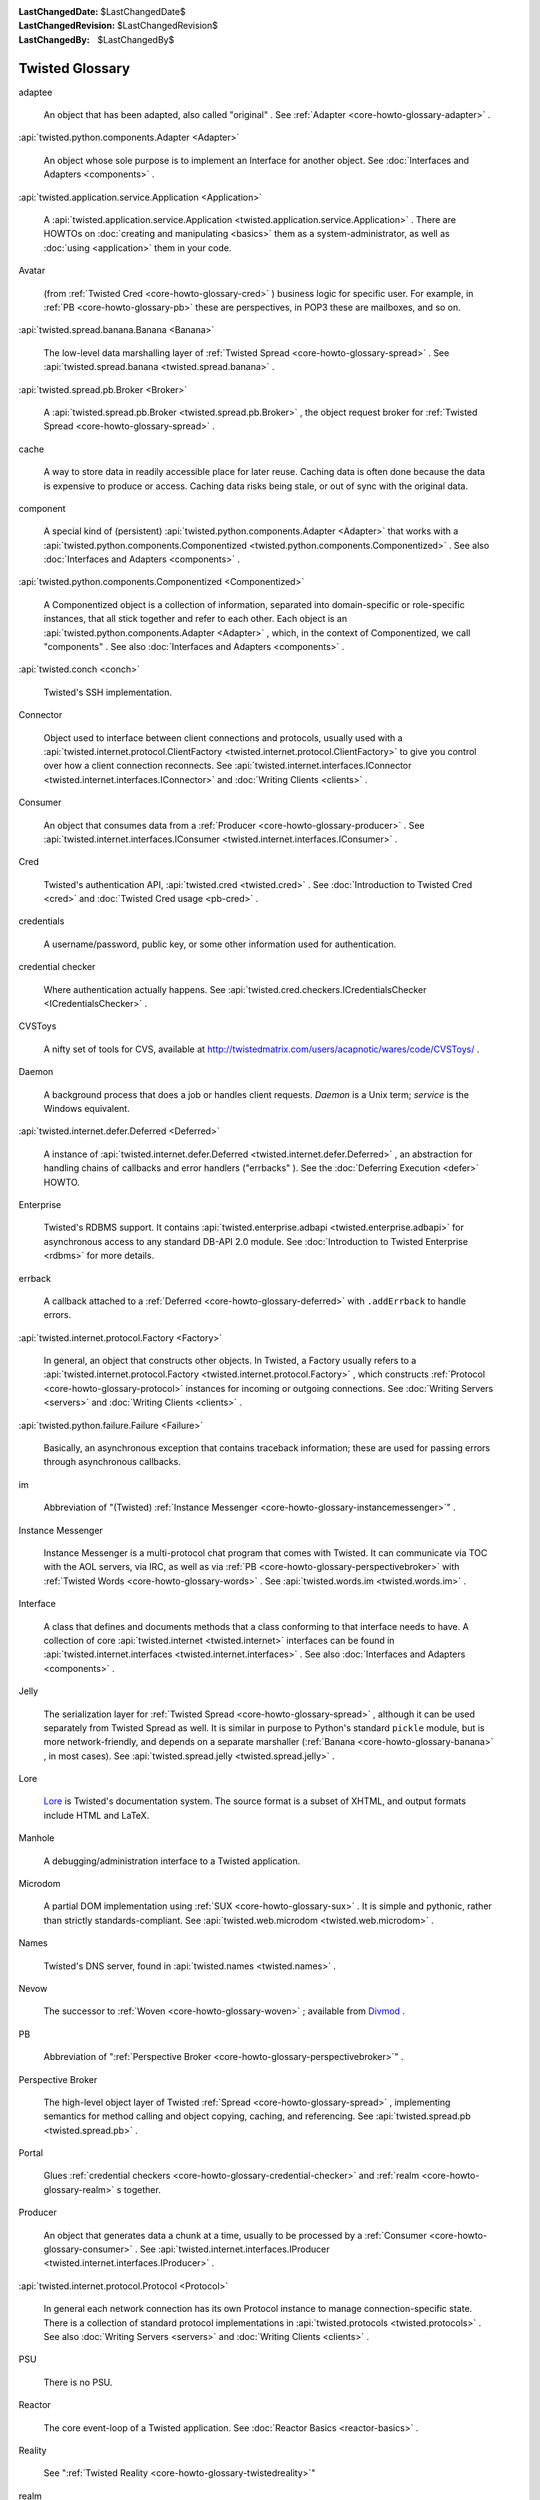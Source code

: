 
:LastChangedDate: $LastChangedDate$
:LastChangedRevision: $LastChangedRevision$
:LastChangedBy: $LastChangedBy$

Twisted Glossary
================









.. _core-howto-glossary-adaptee:

adaptee





  
  An object that has been adapted, also called "original" .  See :ref:`Adapter <core-howto-glossary-adapter>` .

.. _core-howto-glossary-adapter:



:api:`twisted.python.components.Adapter <Adapter>` 



  
  An object whose sole purpose is to implement an Interface for another object.
  See :doc:`Interfaces and Adapters <components>` .

.. _core-howto-glossary-application:



:api:`twisted.application.service.Application <Application>` 



  
  A :api:`twisted.application.service.Application <twisted.application.service.Application>` .  There are
  HOWTOs on :doc:`creating and manipulating <basics>` them as a
  system-administrator, as well as :doc:`using <application>` them in
  your code.

.. _core-howto-glossary-avatar:

Avatar





  
  (from :ref:`Twisted Cred <core-howto-glossary-cred>` ) business logic for specific user.
  For example, in :ref:`PB <core-howto-glossary-pb>` these are perspectives, in POP3 these
  are mailboxes, and so on.

.. _core-howto-glossary-banana:



:api:`twisted.spread.banana.Banana <Banana>` 



  
  The low-level data marshalling layer of :ref:`Twisted Spread <core-howto-glossary-spread>` .
  See :api:`twisted.spread.banana <twisted.spread.banana>` .

.. _core-howto-glossary-broker:



:api:`twisted.spread.pb.Broker <Broker>` 



  
  A :api:`twisted.spread.pb.Broker <twisted.spread.pb.Broker>` , the object request
  broker for :ref:`Twisted Spread <core-howto-glossary-spread>` .

.. _core-howto-glossary-cache:

cache





  
  A way to store data in readily accessible place for later reuse. Caching data
  is often done because the data is expensive to produce or access. Caching data
  risks being stale, or out of sync with the original data.

.. _core-howto-glossary-component:

component





  
  A special kind of (persistent) :api:`twisted.python.components.Adapter <Adapter>` that works with a :api:`twisted.python.components.Componentized <twisted.python.components.Componentized>` .  See also :doc:`Interfaces and Adapters <components>` .

.. _core-howto-glossary-componentized:



:api:`twisted.python.components.Componentized <Componentized>` 



  
  A Componentized object is a collection of information, separated
  into domain-specific or role-specific instances, that all stick
  together and refer to each other.
  Each object is an :api:`twisted.python.components.Adapter <Adapter>` , which, in the
  context of Componentized, we call "components" .  See also :doc:`Interfaces and Adapters <components>` .

.. _core-howto-glossary-conch:



:api:`twisted.conch <conch>` 



  Twisted's SSH implementation.

.. _core-howto-glossary-connector:

Connector





  
  Object used to interface between client connections and protocols, usually
  used with a :api:`twisted.internet.protocol.ClientFactory <twisted.internet.protocol.ClientFactory>` 
  to give you control over how a client connection reconnects.  See :api:`twisted.internet.interfaces.IConnector <twisted.internet.interfaces.IConnector>` and :doc:`Writing Clients <clients>` .

.. _core-howto-glossary-consumer:

Consumer





  
  An object that consumes data from a :ref:`Producer <core-howto-glossary-producer>` .  See 
  :api:`twisted.internet.interfaces.IConsumer <twisted.internet.interfaces.IConsumer>` .

.. _core-howto-glossary-cred:

Cred





  
  Twisted's authentication API, :api:`twisted.cred <twisted.cred>` .  See 
  :doc:`Introduction to Twisted Cred <cred>` and 
  :doc:`Twisted Cred usage <pb-cred>` .

.. _core-howto-glossary-credentials:

credentials





  
  A username/password, public key, or some other information used for
  authentication.

.. _core-howto-glossary-credential-checker:

credential checker





  
  Where authentication actually happens.  See 
  :api:`twisted.cred.checkers.ICredentialsChecker <ICredentialsChecker>` .

.. _core-howto-glossary-cvstoys:

CVSToys





  A nifty set of tools for CVS, available at `http://twistedmatrix.com/users/acapnotic/wares/code/CVSToys/ <http://twistedmatrix.com/users/acapnotic/wares/code/CVSToys/>`_ .

.. _core-howto-glossary-daemon:

Daemon





  
  A background process that does a job or handles client requests.
  *Daemon* is a Unix term; *service* is the Windows equivalent.

.. _core-howto-glossary-deferred:



:api:`twisted.internet.defer.Deferred <Deferred>` 



  
  A instance of :api:`twisted.internet.defer.Deferred <twisted.internet.defer.Deferred>` , an
  abstraction for handling chains of callbacks and error handlers
  ("errbacks" ).
  See the :doc:`Deferring Execution <defer>` HOWTO.

.. _core-howto-glossary-enterprise:

Enterprise





  
  Twisted's RDBMS support.  It contains :api:`twisted.enterprise.adbapi <twisted.enterprise.adbapi>` for asynchronous access to any
  standard DB-API 2.0 module. See :doc:`Introduction to Twisted Enterprise <rdbms>` for more details.

.. _core-howto-glossary-errback:

errback





  
  A callback attached to a :ref:`Deferred <core-howto-glossary-deferred>` with
  ``.addErrback`` to handle errors.

.. _core-howto-glossary-factory:



:api:`twisted.internet.protocol.Factory <Factory>` 



  
  In general, an object that constructs other objects.  In Twisted, a Factory
  usually refers to a :api:`twisted.internet.protocol.Factory <twisted.internet.protocol.Factory>` , which constructs
  :ref:`Protocol <core-howto-glossary-protocol>` instances for incoming or outgoing
  connections.  See :doc:`Writing Servers <servers>` and :doc:`Writing Clients <clients>` .

.. _core-howto-glossary-failure:



:api:`twisted.python.failure.Failure <Failure>` 



  
  Basically, an asynchronous exception that contains traceback information;
  these are used for passing errors through asynchronous callbacks.

.. _core-howto-glossary-im:

im





  
  Abbreviation of "(Twisted) :ref:`Instance Messenger <core-howto-glossary-instancemessenger>`" .

.. _core-howto-glossary-instancemessenger:

Instance Messenger





  
  Instance Messenger is a multi-protocol chat program that comes with
  Twisted.  It can communicate via TOC with the AOL servers, via IRC, as well as
  via :ref:`PB <core-howto-glossary-perspectivebroker>` with 
  :ref:`Twisted Words <core-howto-glossary-words>` .  See :api:`twisted.words.im <twisted.words.im>` .

.. _core-howto-glossary-interface:

Interface





  
  A class that defines and documents methods that a class conforming to that
  interface needs to have.  A collection of core :api:`twisted.internet <twisted.internet>` interfaces can
  be found in :api:`twisted.internet.interfaces <twisted.internet.interfaces>` .  See also :doc:`Interfaces and Adapters <components>` .

.. _core-howto-glossary-jelly:

Jelly





  
  The serialization layer for :ref:`Twisted Spread <core-howto-glossary-spread>` , although it
  can be used separately from Twisted Spread as well.  It is similar in purpose
  to Python's standard ``pickle`` module, but is more
  network-friendly, and depends on a separate marshaller (:ref:`Banana <core-howto-glossary-banana>` , in most cases).  See :api:`twisted.spread.jelly <twisted.spread.jelly>` .

.. _core-howto-glossary-lore:

Lore






  `Lore <http://twistedmatrix.com/trac/wiki/TwistedLore/>`_ is
  Twisted's documentation system.  The source format is a subset of
  XHTML, and output formats include HTML and LaTeX.

.. _core-howto-glossary-manhole:

Manhole





  
  A debugging/administration interface to a Twisted application.

.. _core-howto-glossary-microdom:

Microdom





  
  A partial DOM implementation using :ref:`SUX <core-howto-glossary-sux>` .  It is simple and
  pythonic, rather than strictly standards-compliant.  See :api:`twisted.web.microdom <twisted.web.microdom>` .

.. _core-howto-glossary-names:

Names





  Twisted's DNS server, found in :api:`twisted.names <twisted.names>` .

.. _core-howto-glossary-nevow:

Nevow





  The successor to :ref:`Woven <core-howto-glossary-woven>` ; available from `Divmod <http://launchpad.net/nevow>`_ .

.. _core-howto-glossary-pb:

PB





  
  Abbreviation of ":ref:`Perspective Broker <core-howto-glossary-perspectivebroker>`" .

.. _core-howto-glossary-perspectivebroker:

Perspective Broker





  
  The high-level object layer of Twisted :ref:`Spread <core-howto-glossary-spread>` ,
  implementing semantics for method calling and object copying, caching, and
  referencing.  See :api:`twisted.spread.pb <twisted.spread.pb>` .

.. _core-howto-glossary-portal:

Portal





  
  Glues :ref:`credential checkers <core-howto-glossary-credential-checker>` and 
  :ref:`realm <core-howto-glossary-realm>` s together.

.. _core-howto-glossary-producer:

Producer





  
  An object that generates data a chunk at a time, usually to be processed by a
  :ref:`Consumer <core-howto-glossary-consumer>` .  See 
  :api:`twisted.internet.interfaces.IProducer <twisted.internet.interfaces.IProducer>` .

.. _core-howto-glossary-protocol:



:api:`twisted.internet.protocol.Protocol <Protocol>` 



  
  In general each network connection has its own Protocol instance to manage
  connection-specific state.  There is a collection of standard
  protocol implementations in :api:`twisted.protocols <twisted.protocols>` .  See
  also :doc:`Writing Servers <servers>` and :doc:`Writing Clients <clients>` .

.. _core-howto-glossary-psu:

PSU





  There is no PSU.

.. _core-howto-glossary-reactor:

Reactor





  
  The core event-loop of a Twisted application.  See 
  :doc:`Reactor Basics <reactor-basics>` .

.. _core-howto-glossary-reality:

Reality





  See ":ref:`Twisted Reality <core-howto-glossary-twistedreality>`"

.. _core-howto-glossary-realm:

realm





  
  (in :ref:`Twisted Cred <core-howto-glossary-cred>` ) stores :ref:`avatars <core-howto-glossary-avatar>` 
  and perhaps general business logic.  See 
  :api:`twisted.cred.portal.IRealm <IRealm>` .

.. _core-howto-glossary-resource:



:api:`twisted.web.resource.Resource <Resource>` 



  
  A :api:`twisted.web.resource.Resource <twisted.web.resource.Resource>` , which are served
  by Twisted Web.  Resources can be as simple as a static file on disk, or they
  can have dynamically generated content.

.. _core-howto-glossary-service:

Service





  
  A :api:`twisted.application.service.Service <twisted.application.service.Service>` .  See :doc:`Application howto <application>` for a description of how they
  relate to :ref:`Applications <core-howto-glossary-application>` .

.. _core-howto-glossary-spread:

Spread





  Twisted Spread is
  Twisted's remote-object suite.  It consists of three layers: :ref:`Perspective Broker <core-howto-glossary-perspectivebroker>` , :ref:`Jelly <core-howto-glossary-jelly>` 
  and :ref:`Banana. <core-howto-glossary-banana>` See :doc:`Writing Applications with Perspective Broker <pb>` .

.. _core-howto-glossary-sux:

SUX





  *S* mall *U* ncomplicated *X* ML, Twisted's simple XML
  parser written in pure Python.  See :api:`twisted.web.sux <twisted.web.sux>` .

.. _core-howto-glossary-tac:

TAC





  A *T* wisted *A* pplication *C* onfiguration is a Python
  source file, generally with the *.tac* extension, which defines
  configuration to make an application runnable using ``twistd`` .

.. _core-howto-glossary-tap:

TAP





  *T* wisted *A* pplication *P* ickle (no longer supported), or simply just a*T* wisted *AP* plication.  A serialised application that was created
  with ``mktap`` (no longer supported) and runnable by ``twistd`` .  See:doc:`Using the Utilities <basics>` .

.. _core-howto-glossary-trial:

Trial





  :api:`twisted.trial <twisted.trial>` , Twisted's unit-testing framework,
  based on the ``unittest`` standard library module.  See also :doc:`Writing tests for Twisted code <testing>` .

.. _core-howto-glossary-twistedmatrixlaboratories:

Twisted Matrix Laboratories





  The team behind Twisted.  `http://twistedmatrix.com/ <http://twistedmatrix.com/>`_ .

.. _core-howto-glossary-twistedreality:

Twisted Reality





  
  In days of old, the Twisted Reality multiplayer text-based interactive-fiction
  system was the main focus of Twisted Matrix Labs; Twisted, the general networking
  framework, grew out of Reality's need for better network functionality. Twisted
  Reality has been superseded by the `Imaginary <http://launchpad.net/imaginary>`_ project.

.. _core-howto-glossary-usage:



:api:`twisted.python.usage <usage>` 



  The :api:`twisted.python.usage <twisted.python.usage>` module, a replacement for
  the standard ``getopt`` module for parsing command-lines which is much
  easier to work with.  See :doc:`Parsing command-lines <options>` .

.. _core-howto-glossary-words:

Words





  Twisted Words is a multi-protocol chat server that uses the :ref:`Perspective Broker <core-howto-glossary-perspectivebroker>` protocol as its native
  communication style.  See :api:`twisted.words <twisted.words>` .

.. _core-howto-glossary-woven:

Woven





  *W* eb *O* bject *V* isualization *En* vironment.
  A templating system previously, but no longer, included with Twisted.  Woven
  has largely been superseded by `Divmod Nevow <http://launchpad.net/nevow>`_ .





